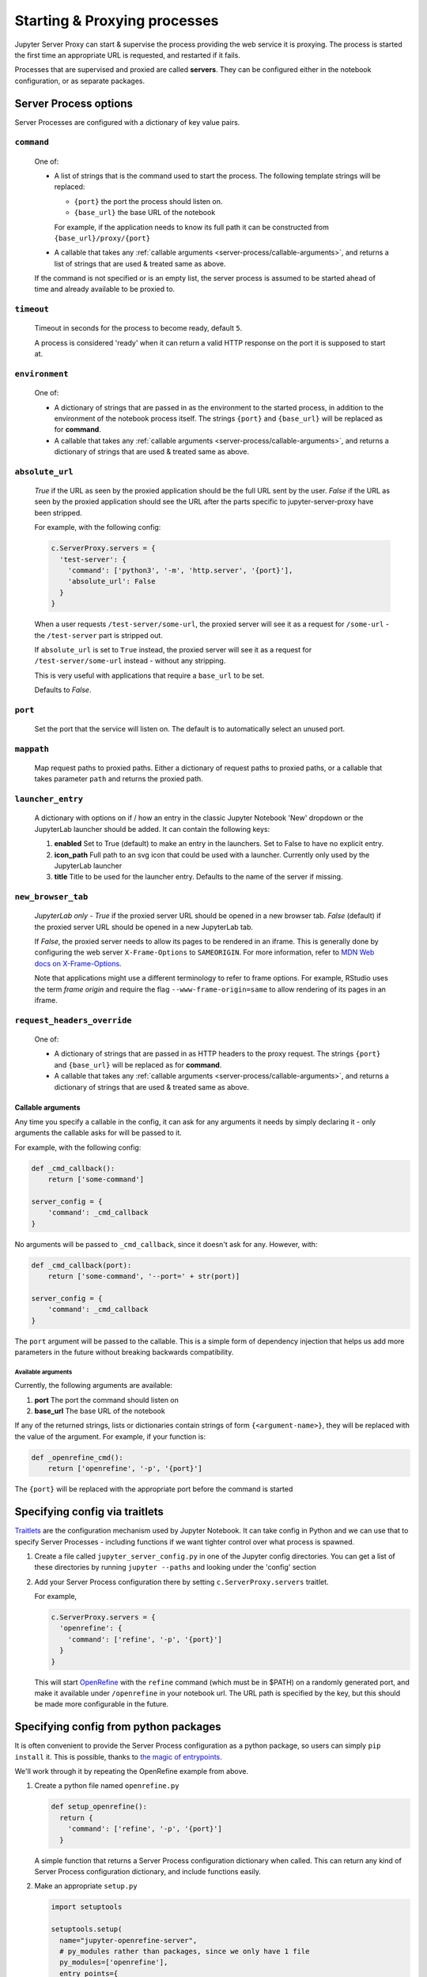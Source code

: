 .. _server-process:

=============================
Starting & Proxying processes
=============================

Jupyter Server Proxy can start & supervise the process providing
the web service it is proxying. The process is started the first
time an appropriate URL is requested, and restarted if it fails.

Processes that are supervised and proxied are called **servers**.
They can be configured either in the notebook configuration, or
as separate packages.

Server Process options
======================

Server Processes are configured with a dictionary of key value
pairs.

``command``
^^^^^^^^^^^

   One of:

   * A list of strings that is the command used to start the
     process. The following template strings will be replaced:

     * ``{port}`` the port the process should listen on.

     * ``{base_url}`` the base URL of the notebook

     For example, if the application needs to know its full path it can
     be constructed from ``{base_url}/proxy/{port}``

   * A callable that takes any :ref:`callable arguments <server-process/callable-arguments>`,
     and returns a list of strings that are used & treated same as above.
  
   If the command is not specified or is an empty list, the server process is
   assumed to be started ahead of time and already available to be proxied to.

``timeout``
^^^^^^^^^^^

   Timeout in seconds for the process to become ready, default ``5``.

   A process is considered 'ready' when it can return a valid HTTP response on the
   port it is supposed to start at.

``environment``
^^^^^^^^^^^^^^^

   One of:

   * A dictionary of strings that are passed in as the environment to
     the started process, in addition to the environment of the notebook
     process itself. The strings ``{port}`` and ``{base_url}`` will be
     replaced as for **command**.

   * A callable that takes any :ref:`callable arguments <server-process/callable-arguments>`,
     and returns a dictionary of strings that are used & treated same as above.

``absolute_url``
^^^^^^^^^^^^^^^^

   *True* if the URL as seen by the proxied application should be the full URL
   sent by the user. *False* if the URL as seen by the proxied application should
   see the URL after the parts specific to jupyter-server-proxy have been stripped.

   For example, with the following config:

   .. code:: python

      c.ServerProxy.servers = {
        'test-server': {
          'command': ['python3', '-m', 'http.server', '{port}'],
          'absolute_url': False
        }
      }

   When a user requests ``/test-server/some-url``, the proxied server will see it
   as a request for ``/some-url`` - the ``/test-server`` part is stripped out.

   If ``absolute_url`` is set to ``True`` instead, the proxied server will see it
   as a request for ``/test-server/some-url`` instead - without any stripping.

   This is very useful with applications that require a ``base_url`` to be set.

   Defaults to *False*.


``port``
^^^^^^^^

     Set the port that the service will listen on. The default is to
     automatically select an unused port.


``mappath``
^^^^^^^^^^^

     Map request paths to proxied paths.
     Either a dictionary of request paths to proxied paths,
     or a callable that takes parameter ``path`` and returns the proxied path.


``launcher_entry``
^^^^^^^^^^^^^^^^^^

   A dictionary with options on if / how an entry in the classic Jupyter Notebook
   'New' dropdown or the JupyterLab launcher should be added. It can contain
   the following keys:

   #. **enabled**
      Set to True (default) to make an entry in the launchers. Set to False to have no
      explicit entry.

   #. **icon_path**
      Full path to an svg icon that could be used with a launcher. Currently only used by the
      JupyterLab launcher

   #. **title**
      Title to be used for the launcher entry. Defaults to the name of the server if missing.


``new_browser_tab``
^^^^^^^^^^^^^^^^^^^

   *JupyterLab only* - *True* if the proxied server URL should be opened in a new browser tab.
   *False* (default) if the proxied server URL should be opened in a new JupyterLab tab.

   If *False*, the proxied server needs to allow its pages to be rendered in an iframe. This
   is generally done by configuring the web server ``X-Frame-Options`` to ``SAMEORIGIN``.
   For more information, refer to
   `MDN Web docs on X-Frame-Options <https://developer.mozilla.org/docs/Web/HTTP/Headers/X-Frame-Options>`_.

   Note that applications might use a different terminology to refer to frame options.
   For example, RStudio uses the term *frame origin* and require the flag
   ``--www-frame-origin=same`` to allow rendering of its pages in an iframe.


``request_headers_override``
^^^^^^^^^^^^^^^^^^^^^^^^^^^^

   One of:

   * A dictionary of strings that are passed in as HTTP headers to the proxy
     request. The strings ``{port}`` and ``{base_url}`` will be replaced as
     for **command**.

   * A callable that takes any :ref:`callable arguments <server-process/callable-arguments>`,
     and returns a dictionary of strings that are used & treated same as above.


.. _server-process/callable-arguments:

Callable arguments
------------------

Any time you specify a callable in the config, it can ask for any arguments it needs
by simply declaring it - only arguments the callable asks for will be passed to it.

For example, with the following config:

.. code:: python

   def _cmd_callback():
       return ['some-command']

   server_config = {
       'command': _cmd_callback
   }

No arguments will be passed to ``_cmd_callback``, since it doesn't ask for any. However,
with:

.. code:: python

   def _cmd_callback(port):
       return ['some-command', '--port=' + str(port)]

   server_config = {
       'command': _cmd_callback
   }

The ``port`` argument will be passed to the callable. This is a simple form of dependency
injection that helps us add more parameters in the future without breaking backwards
compatibility.

Available arguments
~~~~~~~~~~~~~~~~~~~
Currently, the following arguments are available:

#. **port**
   The port the command should listen on

#. **base_url**
   The base URL of the notebook

If any of the returned strings, lists or dictionaries contain strings
of form ``{<argument-name>}``, they will be replaced with the value
of the argument. For example, if your function is:

.. code:: python

   def _openrefine_cmd():
       return ['openrefine', '-p', '{port}']

The ``{port}`` will be replaced with the appropriate port before
the command is started

Specifying config via traitlets
===============================

`Traitlets <https://traitlets.readthedocs.io/>`_ are the configuration
mechanism used by Jupyter Notebook. It can take config in Python
and we can use that to specify Server Processes - including functions
if we want tighter control over what process is spawned.

#. Create a file called ``jupyter_server_config.py`` in one of the
   Jupyter config directories. You can get a list of these directories
   by running ``jupyter --paths`` and looking under the 'config'
   section

#. Add your Server Process configuration there by setting
   ``c.ServerProxy.servers`` traitlet.

   For example,

   .. code:: python

      c.ServerProxy.servers = {
        'openrefine': {
          'command': ['refine', '-p', '{port}']
        }
      }

   This will start `OpenRefine <https://openrefine.org/>`_ with the
   ``refine`` command (which must be in $PATH) on a randomly
   generated port, and make it available under ``/openrefine``
   in your notebook url. The URL path is specified by the key,
   but this should be made more configurable in the future.

.. _server-process/package:

Specifying config from python packages
======================================

It is often convenient to provide the Server Process configuration
as a python package, so users can simply ``pip install`` it.
This is possible, thanks to `the magic of entrypoints
<https://amir.rachum.com/blog/2017/07/28/python-entry-points/>`_.

We'll work through it by repeating the OpenRefine example from
above.

#. Create a python file named ``openrefine.py``

   .. code:: python

    def setup_openrefine():
      return {
        'command': ['refine', '-p', '{port}']
      }

   A simple function that returns a Server Process configuration
   dictionary when called. This can return any kind of Server
   Process configuration dictionary, and include functions easily.

#. Make an appropriate ``setup.py``

   .. code:: python

      import setuptools

      setuptools.setup(
        name="jupyter-openrefine-server",
        # py_modules rather than packages, since we only have 1 file
        py_modules=['openrefine'],
        entry_points={
            'jupyter_serverproxy_servers': [
                # name = packagename:function_name
                'openrefine = openrefine:setup_openrefine',
            ]
        },
        install_requires=['jupyter-server-proxy'],
      )

   We make an entry for the ``jupyter_serverproxy_servers`` entrypoint.
   When jupyter-server-proxy starts up, it goes through the list of
   entrypoint entries from all installed packages & sets itself up
   with all the Server Process configurations.

#. You can now test this out with ``pip install .``, making sure you
   are in the same environment as the jupyter notebook process. If you
   go to ``<notebook-url>/openrefine`` (and have OpenRefine installed
   and in ``$PATH``!), you should see an instance of OpenRefine!
